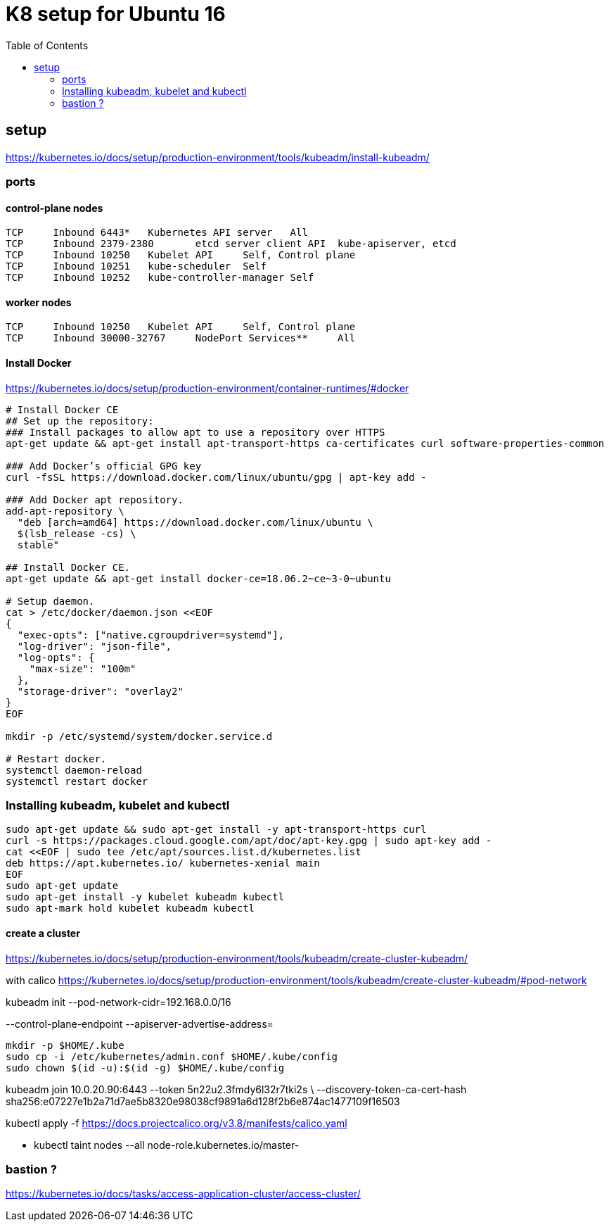 = K8 setup for Ubuntu 16
:toc:

== setup

https://kubernetes.io/docs/setup/production-environment/tools/kubeadm/install-kubeadm/


=== ports

==== control-plane nodes
----
TCP	Inbound	6443*	Kubernetes API server	All
TCP	Inbound	2379-2380	etcd server client API	kube-apiserver, etcd
TCP	Inbound	10250	Kubelet API	Self, Control plane
TCP	Inbound	10251	kube-scheduler	Self
TCP	Inbound	10252	kube-controller-manager	Self
----

==== worker nodes
----
TCP	Inbound	10250	Kubelet API	Self, Control plane
TCP	Inbound	30000-32767	NodePort Services**	All
----


==== Install Docker
https://kubernetes.io/docs/setup/production-environment/container-runtimes/#docker
----
# Install Docker CE
## Set up the repository:
### Install packages to allow apt to use a repository over HTTPS
apt-get update && apt-get install apt-transport-https ca-certificates curl software-properties-common

### Add Docker’s official GPG key
curl -fsSL https://download.docker.com/linux/ubuntu/gpg | apt-key add -

### Add Docker apt repository.
add-apt-repository \
  "deb [arch=amd64] https://download.docker.com/linux/ubuntu \
  $(lsb_release -cs) \
  stable"

## Install Docker CE.
apt-get update && apt-get install docker-ce=18.06.2~ce~3-0~ubuntu

# Setup daemon.
cat > /etc/docker/daemon.json <<EOF
{
  "exec-opts": ["native.cgroupdriver=systemd"],
  "log-driver": "json-file",
  "log-opts": {
    "max-size": "100m"
  },
  "storage-driver": "overlay2"
}
EOF

mkdir -p /etc/systemd/system/docker.service.d

# Restart docker.
systemctl daemon-reload
systemctl restart docker
----
=== Installing kubeadm, kubelet and kubectl

----
sudo apt-get update && sudo apt-get install -y apt-transport-https curl
curl -s https://packages.cloud.google.com/apt/doc/apt-key.gpg | sudo apt-key add -
cat <<EOF | sudo tee /etc/apt/sources.list.d/kubernetes.list
deb https://apt.kubernetes.io/ kubernetes-xenial main
EOF
sudo apt-get update
sudo apt-get install -y kubelet kubeadm kubectl
sudo apt-mark hold kubelet kubeadm kubectl
----

==== create a cluster
https://kubernetes.io/docs/setup/production-environment/tools/kubeadm/create-cluster-kubeadm/

with calico
https://kubernetes.io/docs/setup/production-environment/tools/kubeadm/create-cluster-kubeadm/#pod-network


kubeadm init --pod-network-cidr=192.168.0.0/16

--control-plane-endpoint
--apiserver-advertise-address=


  mkdir -p $HOME/.kube
  sudo cp -i /etc/kubernetes/admin.conf $HOME/.kube/config
  sudo chown $(id -u):$(id -g) $HOME/.kube/config


kubeadm join 10.0.20.90:6443 --token 5n22u2.3fmdy6l32r7tki2s \
    --discovery-token-ca-cert-hash sha256:e07227e1b2a71d7ae5b8320e98038cf9891a6d128f2b6e874ac1477109f16503


kubectl apply -f https://docs.projectcalico.org/v3.8/manifests/calico.yaml

- kubectl taint nodes --all node-role.kubernetes.io/master-


=== bastion ?

https://kubernetes.io/docs/tasks/access-application-cluster/access-cluster/






